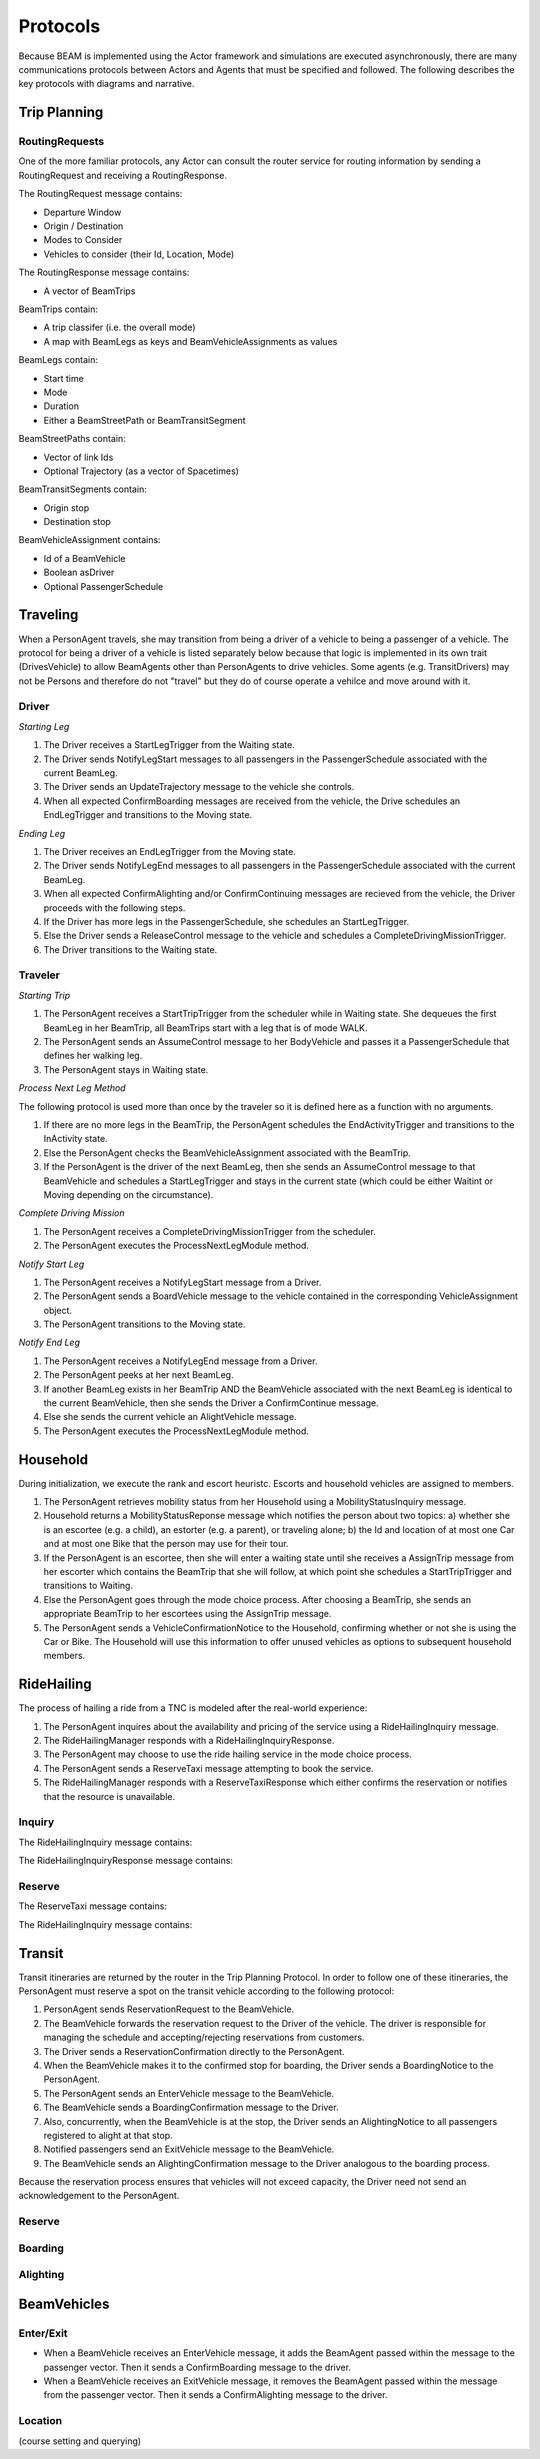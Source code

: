 Protocols
=========

Because BEAM is implemented using the Actor framework and simulations are executed asynchronously, there are many communications protocols between Actors and Agents that must be specified and followed. The following describes the key protocols with diagrams and narrative.

Trip Planning
-------------

RoutingRequests
~~~~~~~~~~~~~~~

One of the more familiar protocols, any Actor can consult the router service for routing information by sending a RoutingRequest and receiving a RoutingResponse. 

The RoutingRequest message contains:

* Departure Window
* Origin / Destination
* Modes to Consider
* Vehicles to consider (their Id, Location, Mode)

The RoutingResponse message contains:

* A vector of BeamTrips
  
BeamTrips contain:

* A trip classifer (i.e. the overall mode)
* A map with BeamLegs as keys and BeamVehicleAssignments as values

BeamLegs contain:

* Start time
* Mode
* Duration
* Either a BeamStreetPath or BeamTransitSegment

BeamStreetPaths contain:

* Vector of link Ids
* Optional Trajectory (as a vector of Spacetimes)

BeamTransitSegments contain:

* Origin stop 
* Destination stop

BeamVehicleAssignment contains:

* Id of a BeamVehicle
* Boolean asDriver
* Optional PassengerSchedule

Traveling
---------

When a PersonAgent travels, she may transition from being a driver of a vehicle to being a passenger of a vehicle. The protocol for being a driver of a vehicle is listed separately below because that logic is implemented in its own trait (DrivesVehicle) to allow BeamAgents other than PersonAgents to drive vehicles. Some agents (e.g. TransitDrivers) may not be Persons and therefore do not "travel" but they do of course operate a vehilce and move around with it.

Driver
~~~~~~

*Starting Leg*

1. The Driver receives a StartLegTrigger from the Waiting state.
2. The Driver sends NotifyLegStart messages to all passengers in the PassengerSchedule associated with the current BeamLeg.
3. The Driver sends an UpdateTrajectory message to the vehicle she controls.
4. When all expected ConfirmBoarding messages are received from the vehicle, the Drive schedules an EndLegTrigger and transitions to the Moving state.

*Ending Leg*

1. The Driver receives an EndLegTrigger from the Moving state.
2. The Driver sends NotifyLegEnd messages to all passengers in the PassengerSchedule associated with the current BeamLeg.
3. When all expected ConfirmAlighting and/or ConfirmContinuing messages are recieved from the vehicle, the Driver proceeds with the following steps.
4. If the Driver has more legs in the PassengerSchedule, she schedules an StartLegTrigger.
5. Else the Driver sends a ReleaseControl message to the vehicle and schedules a CompleteDrivingMissionTrigger.
6. The Driver transitions to the Waiting state.

Traveler
~~~~~~~~

*Starting Trip*

1. The PersonAgent receives a StartTripTrigger from the scheduler while in Waiting state. She dequeues the first BeamLeg in her BeamTrip, all BeamTrips start with a leg that is of mode WALK.
2. The PersonAgent sends an AssumeControl message to her BodyVehicle and passes it a PassengerSchedule that defines her walking leg.
3. The PersonAgent stays in Waiting state.

*Process Next Leg Method*

The following protocol is used more than once by the traveler so it is defined here as a function with no arguments.

1. If there are no more legs in the BeamTrip, the PersonAgent schedules the EndActivityTrigger and transitions to the InActivity state.
2. Else the PersonAgent checks the BeamVehicleAssignment associated with the BeamTrip.
3. If the PersonAgent is the driver of the next BeamLeg, then she sends an AssumeControl message to that BeamVehicle and schedules a StartLegTrigger and stays in the current state (which could be either Waitint or Moving depending on the circumstance).

*Complete Driving Mission*

1. The PersonAgent receives a CompleteDrivingMissionTrigger from the scheduler.
2. The PersonAgent executes the ProcessNextLegModule method.

*Notify Start Leg*

1. The PersonAgent receives a NotifyLegStart message from a Driver.
2. The PersonAgent sends a BoardVehicle message to the vehicle contained in the corresponding VehicleAssignment object.
3. The PersonAgent transitions to the Moving state.

*Notify End Leg* 

1. The PersonAgent receives a NotifyLegEnd message from a Driver.
2. The PersonAgent peeks at her next BeamLeg.
3. If another BeamLeg exists in her BeamTrip AND the BeamVehicle associated with the next BeamLeg is identical to the current BeamVehicle, then she sends the Driver a ConfirmContinue message.
4. Else she sends the current vehicle an AlightVehicle message.
5. The PersonAgent executes the ProcessNextLegModule method.

Household
---------

During initialization, we execute the rank and escort heuristc. Escorts and household vehicles are assigned to members.

1. The PersonAgent retrieves mobility status from her Household using a MobilityStatusInquiry message.
2. Household returns a MobilityStatusReponse message which notifies the person about two topics: a) whether she is an escortee (e.g. a child), an estorter (e.g. a parent), or traveling alone; b) the Id and location of at most one Car and at most one Bike that the person may use for their tour.
3. If the PersonAgent is an escortee, then she will enter a waiting state until she receives a AssignTrip message from her escorter which contains the BeamTrip that she will follow, at which point she schedules a StartTripTrigger and transitions to Waiting.
4. Else the PersonAgent goes through the mode choice process. After choosing a BeamTrip, she sends an appropriate BeamTrip to her escortees using the AssignTrip message.
5. The PersonAgent sends a VehicleConfirmationNotice to the Household, confirming whether or not she is using the Car or Bike. The Household will use this information to offer unused vehicles as options to subsequent household members.

RideHailing
------------

The process of hailing a ride from a TNC is modeled after the real-world experience:

1. The PersonAgent inquires about the availability and pricing of the service using a RideHailingInquiry message. 
2. The RideHailingManager responds with a RideHailingInquiryResponse. 
3. The PersonAgent may choose to use the ride hailing service in the mode choice process. 
4. The PersonAgent sends a ReserveTaxi message attempting to book the service.
5. The RideHailingManager responds with a ReserveTaxiResponse which either confirms the reservation or notifies that the resource is unavailable.

Inquiry
~~~~~~~

The RideHailingInquiry message contains:

The RideHailingInquiryResponse message contains:

Reserve
~~~~~~~
The ReserveTaxi message contains:

The RideHailingInquiry message contains:

Transit
-------

Transit itineraries are returned by the router in the Trip Planning Protocol. In order to follow one of these itineraries, the PersonAgent must reserve a spot on the transit vehicle according to the following protocol:

1. PersonAgent sends ReservationRequest to the BeamVehicle.
2. The BeamVehicle forwards the reservation request to the Driver of the vehicle. The driver is responsible for managing the schedule and accepting/rejecting reservations from customers.
3. The Driver sends a ReservationConfirmation directly to the PersonAgent.
4. When the BeamVehicle makes it to the confirmed stop for boarding, the Driver sends a BoardingNotice to the PersonAgent.
5. The PersonAgent sends an EnterVehicle message to the BeamVehicle.
6. The BeamVehicle sends a BoardingConfirmation message to the Driver.
7. Also, concurrently, when the BeamVehicle is at the stop, the Driver sends an AlightingNotice to all passengers registered to alight at that stop.
8. Notified passengers send an ExitVehicle message to the BeamVehicle.
9. The BeamVehicle sends an AlightingConfirmation message to the Driver analogous to the boarding process.

Because the reservation process ensures that vehicles will not exceed capacity, the Driver need not send an acknowledgement to the PersonAgent.

Reserve
~~~~~~~

Boarding
~~~~~~~~

Alighting
~~~~~~~~~


BeamVehicles
--------

Enter/Exit
~~~~~~~~~~

* When a BeamVehicle receives an EnterVehicle message, it adds the BeamAgent passed within the message to the passenger vector. Then it sends a ConfirmBoarding message to the driver.
* When a BeamVehicle receives an ExitVehicle message, it removes the BeamAgent passed within the message from the passenger vector. Then it sends a ConfirmAlighting message to the driver.

Location 
~~~~~~~~
(course setting and querying)

